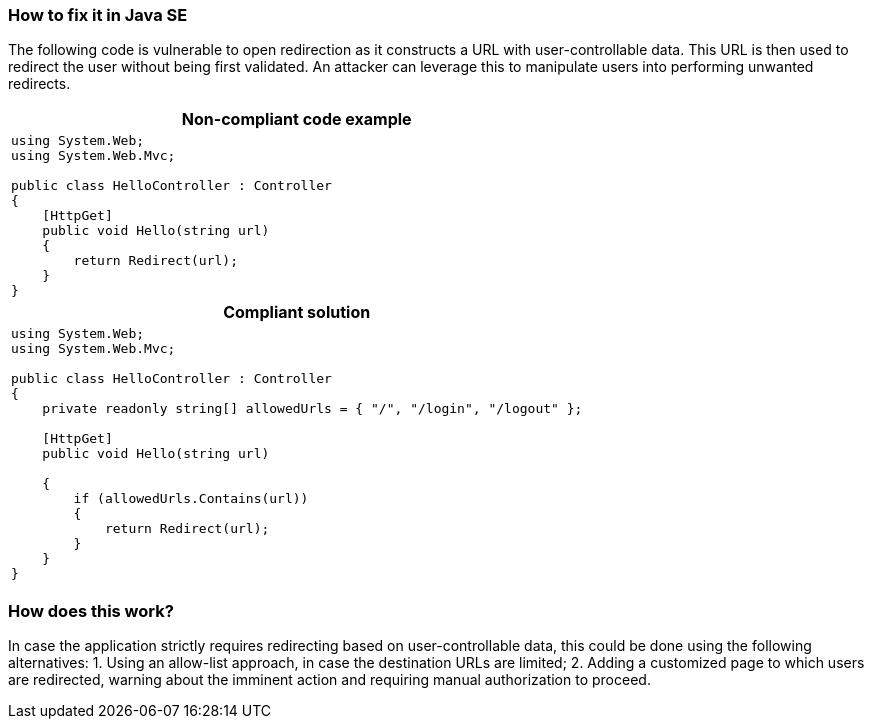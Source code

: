 === How to fix it in Java SE

The following code is vulnerable to open redirection as it constructs a URL with user-controllable data. This URL is then used to redirect the user without being first validated.
An attacker can leverage this to manipulate users into performing unwanted redirects.

[cols="a"]
|===
h| Non-compliant code example
|
[source,csharp]
----
using System.Web;
using System.Web.Mvc;

public class HelloController : Controller
{
    [HttpGet]
    public void Hello(string url)
    {
        return Redirect(url);
    }
}
----
h| Compliant solution
|
[source,csharp]
----
using System.Web;
using System.Web.Mvc;

public class HelloController : Controller
{
    private readonly string[] allowedUrls = { "/", "/login", "/logout" };

    [HttpGet]
    public void Hello(string url)

    {
        if (allowedUrls.Contains(url))
        {
            return Redirect(url);
        }
    }
}
----
|===

=== How does this work?

In case the application strictly requires redirecting based on user-controllable data, this could be done using the following alternatives:
1. Using an allow-list approach, in case the destination URLs are limited;
2. Adding a customized page to which users are redirected, warning about the imminent action and requiring manual authorization to proceed.

